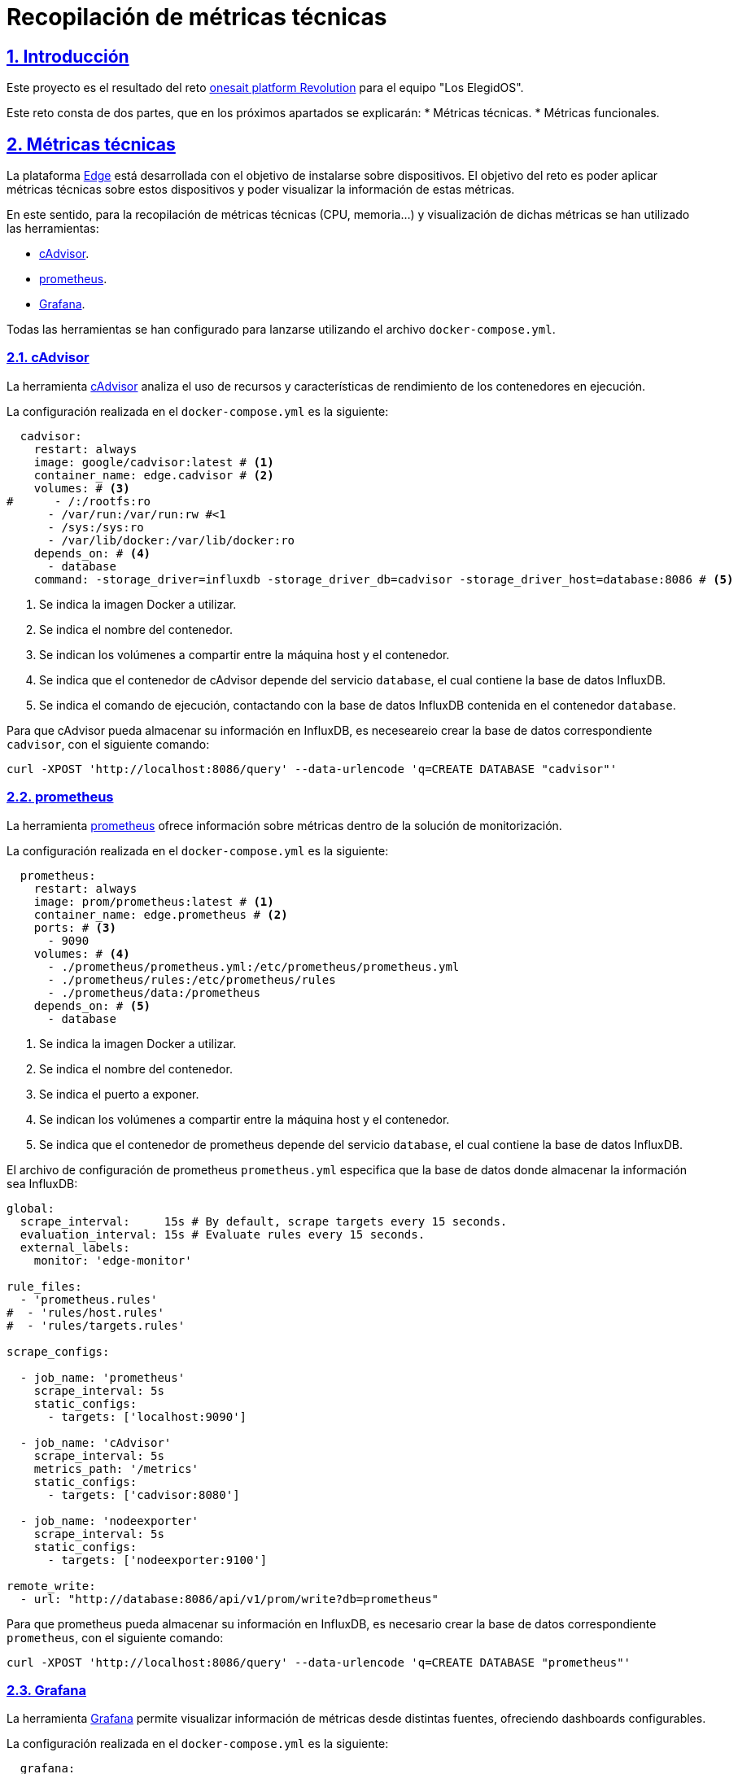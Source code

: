 Recopilación de métricas técnicas
=================================

:author: Los Elegidos
:date: 29 de septiembre de 2019
:revision: v1.0

:doctype: book
:docinfo:
:encoding: utf-8
:lang: es
:toc: left
:toclevels: 4
:numbered:
:src_numbered:
:pagenums:
:icons: font
:idprefix:
:idseparator: -
:sectlinks:
:sectanchors:
:experimental:
:source-highlighter: prettify
:coderay-css: style
:status:
:menu:
:navigation:
:split:
:goto:
:blank:
:deckjs_theme: swiss
:showtitle:

// Captions
:toc-title: Índice de contenidos
:figure-caption: Figura

// -------------------------------------------
// Enlaces
// -------------------------------------------

// -------------------------------------------
// Contenido
// -------------------------------------------

[#intro]
== Introducción

Este proyecto es el resultado del reto https://www.onesaitplatformrevolution.com/#/[onesait platform Revolution] para el equipo "Los ElegidOS".

Este reto consta de dos partes, que en los próximos apartados se explicarán:
* Métricas técnicas.
* Métricas funcionales.

[#metricas-tecnicas]
== Métricas técnicas

La plataforma https://onesaitplatform.atlassian.net/wiki/spaces/OP/pages/8913150/Edge+Side[Edge] está desarrollada con el objetivo de instalarse sobre dispositivos. El objetivo del reto es poder aplicar métricas técnicas sobre estos dispositivos y poder visualizar la información de estas métricas.

En este sentido, para la recopilación de métricas técnicas (CPU, memoria...) y visualización de dichas métricas se han utilizado las herramientas:

* <<metricas-tecnicas-cadvisor,cAdvisor>>.
* <<metricas-tecnicas-prometheus,prometheus>>.
* <<metricas-tecnicas-grafana,Grafana>>. 

Todas las herramientas se han configurado para lanzarse utilizando el archivo `docker-compose.yml`.

[#metricas-tecnicas-cadvisor]
=== cAdvisor

La herramienta https://github.com/google/cadvisor[cAdvisor] analiza el uso de recursos y características de rendimiento de los contenedores en ejecución.

La configuración realizada en el `docker-compose.yml` es la siguiente:

[source,yaml]
----
  cadvisor:
    restart: always
    image: google/cadvisor:latest # <1>
    container_name: edge.cadvisor # <2>
    volumes: # <3>
#      - /:/rootfs:ro
      - /var/run:/var/run:rw #<1
      - /sys:/sys:ro
      - /var/lib/docker:/var/lib/docker:ro
    depends_on: # <4>
      - database
    command: -storage_driver=influxdb -storage_driver_db=cadvisor -storage_driver_host=database:8086 # <5>
----

<1> Se indica la imagen Docker a utilizar.
<2> Se indica el nombre del contenedor.
<3> Se indican los volúmenes a compartir entre la máquina host y el contenedor.
<4> Se indica que el contenedor de cAdvisor depende del servicio `database`, el cual contiene la base de datos InfluxDB.
<5> Se indica el comando de ejecución, contactando con la base de datos InfluxDB contenida en el contenedor `database`.

Para que cAdvisor pueda almacenar su información en InfluxDB, es neceseareio crear la base de datos correspondiente `cadvisor`, con el siguiente comando:

[source,shell script]
----
curl -XPOST 'http://localhost:8086/query' --data-urlencode 'q=CREATE DATABASE "cadvisor"'
----

[#metricas-tecnicas-prometheus]
=== prometheus

La herramienta https://prometheus.io/[prometheus] ofrece información sobre métricas dentro de la solución de monitorización.

La configuración realizada en el `docker-compose.yml` es la siguiente:

[source,yaml]
----
  prometheus:
    restart: always
    image: prom/prometheus:latest # <1>
    container_name: edge.prometheus # <2>
    ports: # <3>
      - 9090
    volumes: # <4>
      - ./prometheus/prometheus.yml:/etc/prometheus/prometheus.yml
      - ./prometheus/rules:/etc/prometheus/rules
      - ./prometheus/data:/prometheus
    depends_on: # <5>
      - database
----

<1> Se indica la imagen Docker a utilizar.
<2> Se indica el nombre del contenedor.
<3> Se indica el puerto a exponer.
<4> Se indican los volúmenes a compartir entre la máquina host y el contenedor.
<5> Se indica que el contenedor de prometheus depende del servicio `database`, el cual contiene la base de datos InfluxDB.

El archivo de configuración de prometheus `prometheus.yml` especifica que la base de datos donde almacenar la información sea InfluxDB:

[source]
----
global:
  scrape_interval:     15s # By default, scrape targets every 15 seconds.
  evaluation_interval: 15s # Evaluate rules every 15 seconds.
  external_labels:
    monitor: 'edge-monitor'

rule_files:
  - 'prometheus.rules'
#  - 'rules/host.rules'
#  - 'rules/targets.rules'

scrape_configs:

  - job_name: 'prometheus'
    scrape_interval: 5s
    static_configs:
      - targets: ['localhost:9090']

  - job_name: 'cAdvisor'
    scrape_interval: 5s
    metrics_path: '/metrics'
    static_configs:
      - targets: ['cadvisor:8080']

  - job_name: 'nodeexporter'
    scrape_interval: 5s
    static_configs:
      - targets: ['nodeexporter:9100']

remote_write:
  - url: "http://database:8086/api/v1/prom/write?db=prometheus"
----

Para que prometheus pueda almacenar su información en InfluxDB, es necesario crear la base de datos correspondiente `prometheus`, con el siguiente comando:

[source,shell script]
----
curl -XPOST 'http://localhost:8086/query' --data-urlencode 'q=CREATE DATABASE "prometheus"'
----

[#metricas-tecnicas-grafana]
=== Grafana

La herramienta https://github.com/grafana/grafana[Grafana] permite visualizar información de métricas desde distintas fuentes, ofreciendo dashboards configurables.

La configuración realizada en el `docker-compose.yml` es la siguiente:

[source,yaml]
----
  grafana:
    restart: always
    image: grafana/grafana:latest
    container_name: edge.grafana
    volumes:
      - ./grafana/data:/var/lib/grafana
      - ./grafana/datasources:/etc/grafana/datasources
      - ./grafana/dashboards:/etc/grafana/dashboards
      - ./grafana/setup.sh:/setup.sh
    entrypoint: /setup.sh
    environment:
      - GF_SECURITY_ADMIN_USER=${ADMIN_USER:-admin}
      - GF_SECURITY_ADMIN_PASSWORD=${ADMIN_PASSWORD:-admin}
      - GF_USERS_ALLOW_SIGN_UP=false
    ports:
      - 3000:3000
----

=== Visualización de las métricas

Una vez arrancados todos los contenedores mediante el comando `docker-compose up`, es posible acceder al servicio de Grafana en el puerto 3000, donde se puede ver:

.Home Dashboard
image::resources/screenshot-grafana-home.png[]

Se puede comprobar que hay cuatro dashboards disponibles:

==== Aggregate resource usage

.Aggregate resource usage
image::resources/screenshot-grafana-aggregate-resource.png[]

==== cAdvisor with InfluxDB

.cAdvisor with InfluxDB
image::resources/screenshot-grafana-cadvisor-influxdb.png[]

==== Docker containers

.Docker containers
image::resources/screenshot-grafana-docker-containers.png[]

==== Docker and OS metrics

.Docker and OS metrics
image::resources/screenshot-grafana-docker-os-metrics.png[]
